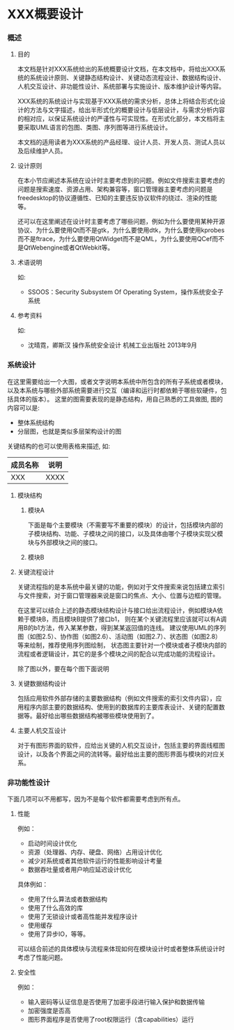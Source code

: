 #+OPTIONS: toc:nil ^:{} date:nil timestamp:nil <:{}

* XXX概要设计

*** 概述

**** 目的

本文档是针对XXX系统给出的系统概要设计文档，在本文档中，将给出XXX系统的系统设计原则、关键静态结构设计、关键动态流程设计、数据结构设计、人机交互设计、非功能性设计、系统部署与实施设计、版本维护设计等内容。

XXX系统的系统设计与实现基于XXX系统的需求分析，总体上将结合形式化设计的方法与文字描述，给出半形式化的概要设计与低层设计，与需求分析内容的相对应，以保证系统设计的严谨性与可实现性。在形式化部分，本文档将主要采取UML语言的包图、类图、序列图等进行系统设计。

本文档的适用读者为XXX系统的产品经理、设计人员、开发人员、测试人员以及后续维护人员。

**** 设计原则

在本小节应阐述本系统在设计时主要考虑到的问题。例如文件搜索主要考虑的问题是搜索速度、资源占用、架构兼容等，窗口管理器主要考虑的问题是freedesktop的协议遵循性、已知的主要违反协议软件的绕过、渲染的性能等。

还可以在这里阐述在设计时主要考虑了哪些问题，例如为什么要使用某种开源协议、为什么要使用Qt而不是gtk，为什么要使用dtk，为什么要使用kprobes而不是ftrace，为什么要使用QtWidget而不是QML，为什么要使用QCef而不是QtWebengine或者QtWebkit等。

**** 术语说明

如:

+ SSOOS：Security Subsystem Of Operating System，操作系统安全子系统

**** 参考资料

如:

+ 沈晴霓，卿斯汉 操作系统安全设计 机械工业出版社 2013年9月

*** 系统设计

在这里需要给出一个大图，或者文字说明本系统中所包含的所有子系统或者模块，以及本系统与哪些外部系统需要进行交互（编译和运行时都依赖于哪些软硬件，包括具体的版本）。
这里的图需要表现的是静态结构，用自己熟悉的工具做图, 图的内容可以是:

+ 整体系统结构
+ 分层图，也就是类似多层架构设计的图

关键结构的也可以使用表格来描述, 如:

| 成员名称 | 说明 |
|----------+------|
| XXX      | XXXX |

**** 模块结构

***** 模块A

下面是每个主要模块（不需要写不重要的模块）的设计，包括模块内部的子模块结构、功能、子模块之间的接口，以及具体由哪个子模块实现父模块与外部模块之间的接口。

***** 模块B

**** 关键流程设计

关键流程指的是本系统中最关键的功能，例如对于文件搜索来说包括建立索引与文件搜索，对于窗口管理器来说是窗口的焦点、大小、位置与边框的管理。

在这里可以结合上述的静态模块结构设计与接口给出流程设计，例如模块A依赖于模块B，而且模块B提供了接口b1，
则在某个关键流程里应该就可以有A调用B的b1方法，传入某某参数，得到某某返回值的连线。
建议使用UML的序列图（如图2.5）、协作图（如图2.6）、活动图（如图2.7）、状态图（如图2.8）等来绘制，推荐使用序列图绘制，
状态图主要针对一个模块或者子模块内部的流程或者逻辑设计，其它的是多个模块之间的配合以完成功能的流程设计。

除了图以外，要在每个图下面说明

**** 关键数据结构设计

包括应用软件外部存储的主要数据结构（例如文件搜索的索引文件内容），应用程序内部主要的数据结构、使用到的数据库的主要库表设计、关键的配置数据等。最好给出哪些数据结构被哪些模块使用到了。

**** 主要人机交互设计

对于有图形界面的软件，应给出关键的人机交互设计，包括主要的界面线框图设计，以及各个界面之间的流转等。最好给出主要的图形界面与模块的对应关系。

*** 非功能性设计

下面几项可以不用都写，因为不是每个软件都需要考虑到所有点。

**** 性能

例如：

+ 启动时间设计优化
+ 资源（处理器、内存、硬盘、网络）占用设计优化
+ 减少对系统或者其他软件运行的性能影响设计考量
+ 数据吞吐量或者用户响应延迟设计优化

具体例如：

+ 使用了什么算法或者数据结构
+ 使用了什么高效的库
+ 使用了无锁设计或者高性能并发程序设计
+ 使用缓存
+ 使用了异步IO，等等。

可以结合前述的具体模块与流程来体现如何在模块设计时或者整体系统设计时考虑了性能问题。

**** 安全性

例如：

+ 输入密码等认证信息是否使用了加密手段进行输入保护和数据传输
+ 加密强度是否高
+ 图形界面程序是否使用了root权限运行（含capabilities）运行
